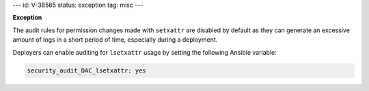 ---
id: V-38565
status: exception
tag: misc
---

**Exception**

The audit rules for permission changes made with ``setxattr`` are disabled by
default as they can generate an excessive amount of logs in a short period of
time, especially during a deployment.

Deployers can enable auditing for ``lsetxattr`` usage by setting the following
Ansible variable:

.. code-block:: yaml

   security_audit_DAC_lsetxattr: yes
